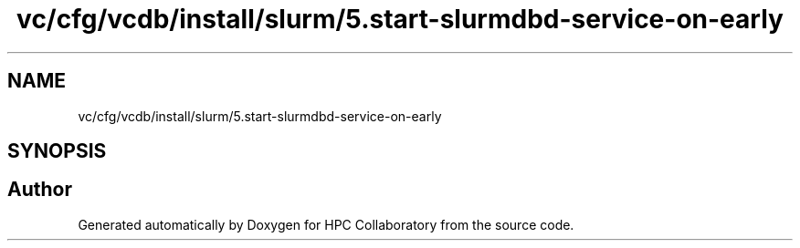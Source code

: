 .TH "vc/cfg/vcdb/install/slurm/5.start-slurmdbd-service-on-early" 3 "Fri Jan 10 2020" "HPC Collaboratory" \" -*- nroff -*-
.ad l
.nh
.SH NAME
vc/cfg/vcdb/install/slurm/5.start-slurmdbd-service-on-early
.SH SYNOPSIS
.br
.PP
.SH "Author"
.PP 
Generated automatically by Doxygen for HPC Collaboratory from the source code\&.
